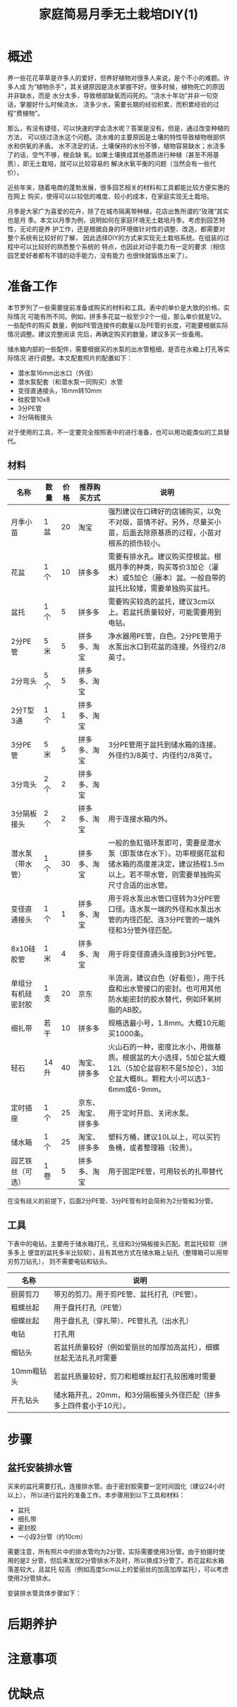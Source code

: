 #+title: 家庭简易月季无土栽培DIY(1)

* 概述
养一些花花草草是许多人的爱好，但养好植物对很多人来说，是个不小的难题。许多人成
为“植物杀手”，其关键原因是浇水掌握不好。很多时候，植物死亡的原因并非缺水，而是
水分太多，导致根部缺氧而闷死的。“浇水十年功”并非一句空话，掌握好什么时候浇水，
浇多少水，需要长期的经验积累，而积累经验的过程“费植物”。

那么，有没有捷径，可以快速的学会浇水呢？答案是没有。但是，通过改变种植的方法，
可以绕过浇水这个问题。浇水难的主要原因是土壤的特性导致植物根部供水和供氧的矛盾。
水不浇足的话，土壤保持的水份不够，植物容易缺水；水浇多了的话，空气不够，根会缺
氧。如果土壤换成其他基质进行种植（甚至不用基质），即无土栽培，就可以比较容易的
解决水氧平衡的问题（当然会有一些代价）。

近些年来，随着电商的蓬勃发展，很多园艺相关的材料和工具都能比较方便实惠的在网上
购买，使得可以以较低的难度、较小的成本，在家庭实现无土栽培。

月季是大家广为喜爱的花卉，除了在城市隔离带种植，花店出售所谓的“玫瑰”其实也是月
季。本文以月季为例，说明如何在家庭环境无土栽培月季。考虑到园艺特性，无论的是养
护工作，还是根据自身的环境做针对性的调整、改造，都需要对整个系统有比较好的了解，
因此选择DIY的方式来实现无土栽培系统。在组装的过程中可以比较好的熟悉整个系统的
特点，也因此对动手能力有一定的要求（相信园艺爱好者都有不错的动手能力，没有能力
也很快就锻炼出来了）。

* 准备工作
本节罗列了一些需要提前准备或购买的材料和工具。表中的单价是大致的价格，实际情况
可能有所不同。例如，拼多多花盆一般至少2个一组，那么单价就是1/2。一些配件的购买
数量，例如PE管连接件的数量以及PE管的长度，可能要根据实际情况调整。建议完整阅读
完后，再确定购买的数量，建议多买一些备用。

储水箱内部的一些配件，需要根据买的水泵的出水管粗细，是否在水箱上打孔等实际情况
进行调整。本文配套照片的配置如下：
+ 潜水泵16mm出水口（外径）
+ 潜水泵配套（和潜水泵一同购买）水管
+ 变径直通接头，16mm转10mm
+ 硅胶管10x8
+ 3分PE管
+ 3分隔板接头

对于使用的工具，不一定要完全按照表中的进行准备，也可以用功能类似的工具替代。

** 材料
| 名称               | 数量 | 价格 | 推荐购买方式       | 说明                                                                                                                                                 |
|--------------------+------+------+--------------------+------------------------------------------------------------------------------------------------------------------------------------------------------|
| 月季小苗           | 1盆  |   20 | 淘宝               | 强烈建议在口碑好的店铺购买，以免不对版，苗情不好。另外，尽量买小苗，后面去除原基质的过程，小苗对根系的损伤较小。                                     |
| 花盆               | 1个  |   10 | 拼多多             | 需要有排水孔。建议购买控根盆。根据月季的种类，购买等价3加仑（灌木）或5加仑（藤本）盆。一般自带的盆托比较矮，需要单独购买盆托。                       |
| 盆托               | 1个  |    5 | 拼多多             | 需要购买较高的盆托，建议3cm以上。若盆托质量较好，可能需要用到电钻。                                                                                  |
| 2分PE管            | 5米  |    5 | 拼多多、淘宝       | 净水器用PE管，白色。2分PE管用于水泵出水口到花盆的连接。外径约2/8英寸。                                                                               |
| 2分弯头            | 5个  |    5 | 拼多多、淘宝       |                                                                                                                                                      |
| 2分T型3通          | 1个  |    1 | 拼多多、淘宝       |                                                                                                                                                      |
| 3分PE管            | 5米  |    5 | 拼多多、淘宝       | 3分PE管用于盆托到储水箱的连接。外径约3/8英寸、内径约2/8英寸。                                                                                        |
| 3分弯头            | 2个  |    2 | 拼多多、淘宝       |                                                                                                                                                      |
| 3分隔板接头        | 2个  |    2 | 拼多多、淘宝       | 用于连接水箱内外。                                                                                                                                   |
| 潜水泵（带水管）   | 1个  |   30 | 拼多多、淘宝       | 一般的鱼缸循环泵即可，需要是潜水泵（即泵体在水下）。功率根据花盆和储水箱的高度差决定，建议扬程1.5m以上。若不带水管，则需要单独购买尺寸合适的出水管。 |
| 变径直通接头       | 1个  |    1 | 拼多多、淘宝       | 用于将水泵出水管口径转为3分PE管口径。连水泵一端的外径和水泵出水管的内径匹配、连3分PE管的一端外径和3分管外径匹配。                                    |
| 8x10硅胶管         | 1米  |    4 | 拼多多、淘宝       | 用于将变径直通头连接到3分PE管。                                                                                                                      |
| 单组分有机硅密封胶 | 1支  |   20 | 京东               | 半流淌，建议白色（好看些），用于托盘和出水管接口的密封。也可用其他防水能密封的胶水替代，例如环氧树脂的AB胶。                                         |
| 细扎带             | 若干 |   10 | 拼多多             | 规格选最小号，1.8mm。大概10元能买1000条。                                                                                                            |
| 轻石               | 14升 |   40 | 淘宝、拼多多       | 火山石的一种，密度比水小，用做基质。根据盆的大小选择，5加仑盆大概12L（5加仑盆容积不是5加仑），3加仑盆大概8L。颗粒大小可以选3-6mm或6-9mm。            |
| 定时插座           | 1个  |   25 | 京东、淘宝、拼多多 | 用于定时开启、关闭水泵。                                                                                                                             |
| 储水箱             | 1个  |   25 | 淘宝、拼多多       | 塑料方桶，建议10L以上，可以买钓鱼桶，或者整理箱（较贵）。                                                                                            |
| 园艺铁丝（可选）   | 1卷  |    5 | 拼多多、淘宝       | 用于固定PE管，可用较长的扎带替代                                                                                                                     |

在没有歧义的前提下，后面2分PE管、3分PE管有时会简称为2分管和3分管。

** 工具
下表中的电钻，主要用于储水箱打孔，孔径和3分隔板接头匹配。若盆托较软（拼多多上
便宜的盆托多半比较软），且有其他方式在储水箱上钻孔（整理箱可以用带刃剪刀钻孔），
则不需要电钻和钻头。

| 名称       | 说明                                                                |
|------------+---------------------------------------------------------------------|
| 厨房剪刀   | 带刃的剪刀。用于剪PE管、盆托打孔（PE管）。                          |
| 粗螺丝起   | 用于盘托打孔（PE管）                                                |
| 细螺丝起   | 用于盘扎孔（穿扎带）、PE管扎孔（出水孔）                            |
| 电钻       | 打孔用                                                              |
| 细钻头     | 若盆托质量较好（例如爱丽丝的加厚加高盆托），细螺丝起无法扎孔时需要  |
| 10mm粗钻头 | 若盆托质量较好，剪刀和粗螺丝起打孔较困难时需要                      |
| 开孔钻头   | 储水箱开孔，20mm，和3分隔板接头外径匹配（拼多多上四件套小于10元）。 |

* 步骤
** 盆托安装排水管
买来的盆托需要打孔，连接排水管。由于密封胶需要一定时间固化（建议24小时以上），
所以进行盆托的准备工作。本步骤用到以下工具和材料：
+ 盆托
+ 细扎带
+ 密封胶
+ 一小段3分管（约10cm）

需要注意，所有照片中的排水管均为2分管，实际需要使用3分管。由于拍摄时使用的是2
分管，但后来发现2分管排水不及时，所以换成3分管了。若花盆和水箱落差较大，且盆托
较高（例如高度5cm以上的爱丽丝的加高加厚盆托），可以考虑使用2分管排水。

#+CAPTION: 盆托和PE管
[[res/a_1_saucer_and_pe_pipe.jpg][file:res/a_1_saucer_and_pe_pipe.s.jpg]]

安装排水管具体步骤如下：

* 后期养护
* 注意事项
* 优缺点
